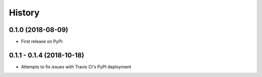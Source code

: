 =======
History
=======

0.1.0 (2018-08-09)
------------------

* First release on PyPI.

0.1.1 - 0.1.4 (2018-10-18)
--------------------------

* Attempts to fix issues with Travis CI's PyPI deployment
